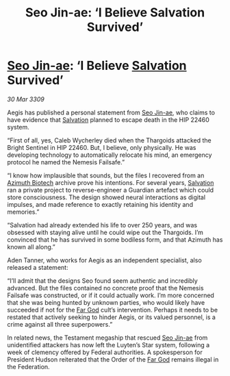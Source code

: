 :PROPERTIES:
:ID:       fa6132e8-b7e7-4c55-8245-4b7fc02d1fb6
:END:
#+title: Seo Jin-ae: ‘I Believe Salvation Survived’
#+filetags: :Thargoid:galnet:

* [[id:6bcd90ab-54f2-4d9a-9eeb-92815cc7766e][Seo Jin-ae]]: ‘I Believe [[id:106b62b9-4ed8-4f7c-8c5c-12debf994d4f][Salvation]] Survived’

/30 Mar 3309/

Aegis has published a personal statement from [[id:6bcd90ab-54f2-4d9a-9eeb-92815cc7766e][Seo Jin-ae]], who claims to have evidence that [[id:106b62b9-4ed8-4f7c-8c5c-12debf994d4f][Salvation]] planned to escape death in the HIP 22460 system. 

“First of all, yes, Caleb Wycherley died when the Thargoids attacked the Bright Sentinel in HIP 22460. But, I believe, only physically. He was developing technology to automatically relocate his mind, an emergency protocol he named the Nemesis Failsafe.” 

“I know how implausible that sounds, but the files I recovered from an [[id:e68a5318-bd72-4c92-9f70-dcdbd59505d1][Azimuth Biotech]] archive prove his intentions. For several years, [[id:106b62b9-4ed8-4f7c-8c5c-12debf994d4f][Salvation]] ran a private project to reverse-engineer a Guardian artefact which could store consciousness. The design showed neural interactions as digital impulses, and made reference to exactly retaining his identity and memories.” 

“Salvation had already extended his life to over 250 years, and was obsessed with staying alive until he could wipe out the Thargoids. I’m convinced that he has survived in some bodiless form, and that Azimuth has known all along.” 

Aden Tanner, who works for Aegis as an independent specialist, also released a statement: 

“I’ll admit that the designs Seo found seem authentic and incredibly advanced. But the files contained no concrete proof that the Nemesis Failsafe was constructed, or if it could actually work. I’m more concerned that she was being hunted by unknown parties, who would likely have succeeded if not for the [[id:04ae001b-eb07-4812-a42e-4bb72825609b][Far God]] cult’s intervention. Perhaps it needs to be restated that actively seeking to hinder Aegis, or its valued personnel, is a crime against all three superpowers.” 

In related news, the Testament megaship that rescued [[id:6bcd90ab-54f2-4d9a-9eeb-92815cc7766e][Seo Jin-ae]] from unidentified attackers has now left the Luyten’s Star system, following a week of clemency offered by Federal authorities. A spokesperson for President Hudson reiterated that the Order of the [[id:04ae001b-eb07-4812-a42e-4bb72825609b][Far God]] remains illegal in the Federation.
